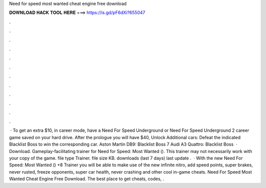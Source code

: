 Need for speed most wanted cheat engine free download

𝐃𝐎𝐖𝐍𝐋𝐎𝐀𝐃 𝐇𝐀𝐂𝐊 𝐓𝐎𝐎𝐋 𝐇𝐄𝐑𝐄 ===> https://is.gd/pF6dXi?655047

.

.

.

.

.

.

.

.

.

.

.

.

 · To get an extra $10, in career mode, have a Need For Speed Underground or Need For Speed Underground 2 career game saved on your hard drive. After the prologue you will have $40, Unlock Additional cars: Defeat the indicated Blacklist Boss to win the corresponding car. Aston Martin DB9: Blacklist Boss 7 Audi A3 Quattro: Blacklist Boss   · Download. Gameplay-facilitating trainer for Need for Speed: Most Wanted (). This trainer may not necessarily work with your copy of the game. file type Trainer. file size KB. downloads (last 7 days) last update .  · With the new Need For Speed: Most Wanted () +8 Trainer you will be able to make use of the new infinite nitro, add speed points, super brakes, never rusted, freeze opponents, super car health, never crashing and other cool in-game cheats. Need For Speed Most Wanted Cheat Engine Free Download. The best place to get cheats, codes, .